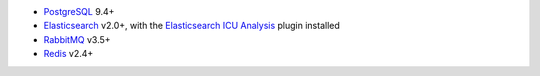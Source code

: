 -  PostgreSQL_ 9.4+
-  Elasticsearch_ v2.0+, with the `Elasticsearch ICU Analysis`_ plugin
   installed
-  RabbitMQ_ v3.5+
-  Redis_ v2.4+

.. _PostgreSQL: http://www.postgresql.org/
.. _Elasticsearch: http://www.elasticsearch.org/
.. _Elasticsearch ICU Analysis: http://www.elasticsearch.org/guide/en/elasticsearch/reference/current/analysis-icu-plugin.html
.. _RabbitMQ: https://rabbitmq.com/
.. _Redis: http://redis.io/
